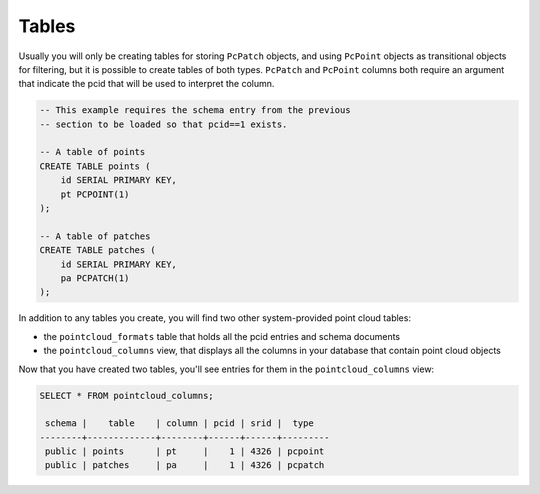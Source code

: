 .. _tables:

********************************************************************************
Tables
********************************************************************************

Usually you will only be creating tables for storing ``PcPatch`` objects, and
using ``PcPoint`` objects as transitional objects for filtering, but it is
possible to create tables of both types. ``PcPatch`` and ``PcPoint`` columns
both require an argument that indicate the pcid that will be used to interpret
the column.

.. code-block:: sql

    -- This example requires the schema entry from the previous
    -- section to be loaded so that pcid==1 exists.

    -- A table of points
    CREATE TABLE points (
        id SERIAL PRIMARY KEY,
        pt PCPOINT(1)
    );

    -- A table of patches
    CREATE TABLE patches (
        id SERIAL PRIMARY KEY,
        pa PCPATCH(1)
    );

In addition to any tables you create, you will find two other system-provided
point cloud tables:

- the ``pointcloud_formats`` table that holds all the pcid entries and
  schema documents
- the ``pointcloud_columns`` view, that displays all the columns in your
  database that contain point cloud objects

Now that you have created two tables, you'll see entries for them in the
``pointcloud_columns`` view:

.. code-block:: sql

    SELECT * FROM pointcloud_columns;

     schema |    table    | column | pcid | srid |  type
    --------+-------------+--------+------+------+---------
     public | points      | pt     |    1 | 4326 | pcpoint
     public | patches     | pa     |    1 | 4326 | pcpatch
